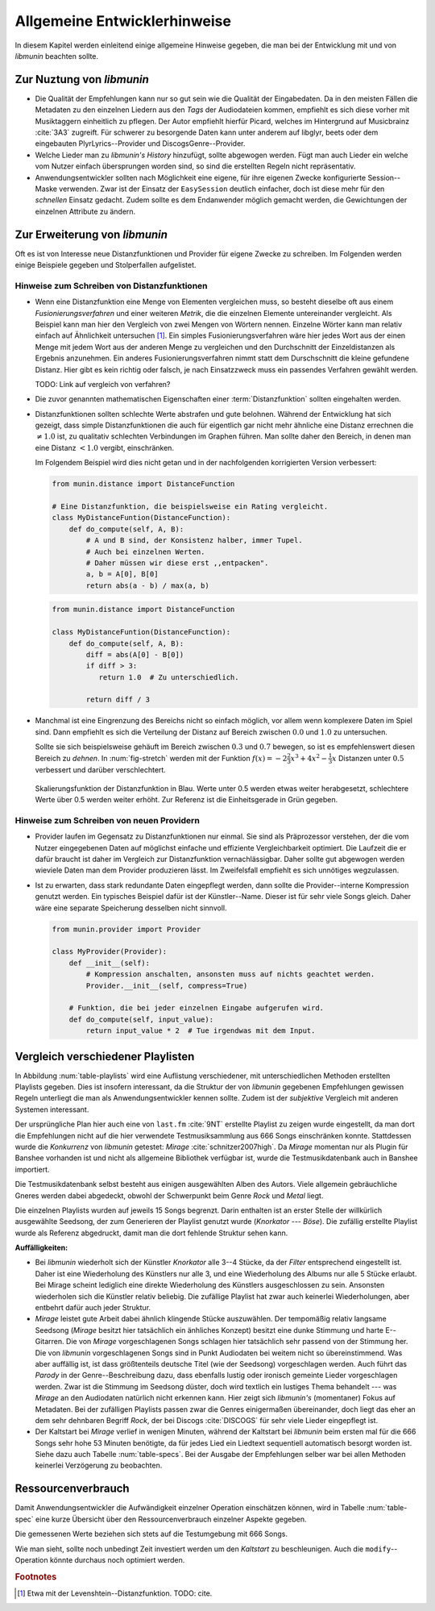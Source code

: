 *****************************
Allgemeine Entwicklerhinweise
*****************************

In diesem Kapitel werden einleitend einige allgemeine Hinweise gegeben, die man
bei der Entwicklung mit und von *libmunin* beachten sollte.

Zur Nuztung von *libmunin*
==========================

- Die Qualität der Empfehlungen kann nur so gut sein wie die Qualität der
  Eingabedaten. Da in den meisten Fällen die Metadaten zu den einzelnen Liedern
  aus den *Tags* der Audiodateien kommen, empfiehlt es sich diese vorher mit 
  Musiktaggern einheitlich zu pflegen. Der Autor empfiehlt hierfür Picard,
  welches im Hintergrund auf Musicbrainz :cite:`3A3` zugreift. 
  Für schwerer zu besorgende Daten kann unter anderem auf libglyr, beets oder
  dem eingebauten PlyrLyrics--Provider und DiscogsGenre--Provider.
- Welche Lieder man zu *libmunin's History* hinzufügt, sollte 
  abgewogen werden. Fügt man auch Lieder ein welche vom Nutzer einfach
  übersprungen worden sind, so sind die erstellten Regeln nicht repräsentativ.
- Anwendungsentwickler sollten nach Möglichkeit eine eigene, für ihre eigenen
  Zwecke konfigurierte Session--Maske verwenden. Zwar ist der Einsatz der
  ``EasySession`` deutlich einfacher, doch ist diese mehr für den *schnellen*
  Einsatz gedacht.  Zudem sollte es dem Endanwender möglich gemacht werden, 
  die Gewichtungen der einzelnen Attribute zu ändern.

Zur Erweiterung von *libmunin*
==============================

Oft es ist von Interesse neue Distanzfunktionen und Provider für eigene Zwecke 
zu schreiben. Im Folgenden werden einige Beispiele gegeben und Stolperfallen
aufgelistet.

Hinweise zum Schreiben von Distanzfunktionen
--------------------------------------------

- Wenn eine Distanzfunktion eine Menge von Elementen vergleichen muss, so
  besteht dieselbe oft aus einem *Fusionierungsverfahren* und einer weiteren
  *Metrik*, die die einzelnen Elemente untereinander vergleicht. 
  Als Beispiel kann man hier den Vergleich von zwei Mengen von Wörtern nennen. 
  Einzelne Wörter kann man relativ einfach auf Ähnlichkeit untersuchen [#f1]_.
  Ein simples Fusionierungsverfahren wäre hier jedes Wort aus der einen Menge
  mit jedem Wort aus der anderen Menge zu vergleichen und den Durchschnitt der
  Einzeldistanzen als Ergebnis anzunehmen. Ein anderes Fusionierungsverfahren nimmt statt
  dem Durschschnitt die kleine gefundene Distanz. Hier gibt es kein richtig oder
  falsch, je nach Einsatzzweck muss ein passendes Verfahren gewählt werden.

  TODO: Link auf vergleich von verfahren?

    
- Die zuvor genannten mathematischen Eigenschaften einer :term:`Distanzfunktion`
  sollten eingehalten werden.
 
- Distanzfunktionen sollten schlechte Werte abstrafen und gute belohnen. Während
  der Entwicklung hat sich gezeigt, dass simple Distanzfunktionen die auch für
  eigentlich gar nicht mehr ähnliche eine Distanz errechnen die :math:`\neq 1.0`
  ist, zu qualitativ schlechten Verbindungen im Graphen führen. Man sollte daher
  den Bereich, in denen man eine Distanz :math:`< 1.0` vergibt, einschränken. 

  Im Folgendem Beispiel wird dies nicht getan und in der nachfolgenden
  korrigierten Version verbessert:  

  .. code-block:: python

     from munin.distance import DistanceFunction

     # Eine Distanzfunktion, die beispielsweise ein Rating vergleicht.
     class MyDistanceFuntion(DistanceFunction):
         def do_compute(self, A, B):
             # A und B sind, der Konsistenz halber, immer Tupel. 
             # Auch bei einzelnen Werten.
             # Daher müssen wir diese erst ,,entpacken".
             a, b = A[0], B[0]
             return abs(a - b) / max(a, b)

  .. code-block:: python

     from munin.distance import DistanceFunction

     class MyDistanceFuntion(DistanceFunction):
         def do_compute(self, A, B):
             diff = abs(A[0] - B[0])
             if diff > 3:
                return 1.0  # Zu unterschiedlich.

             return diff / 3

- Manchmal ist eine Eingrenzung des Bereichs nicht so einfach möglich, vor allem
  wenn komplexere Daten im Spiel sind. Dann empfiehlt es sich die Verteilung der
  Distanz auf Bereich zwischen :math:`0.0` und :math:`1.0` zu untersuchen.

  Sollte sie sich beispielsweise gehäuft im Bereich zwischen :math:`0.3` und
  :math:`0.7` bewegen, so ist es empfehlenswert diesen Bereich zu *dehnen*.  In
  :num:`fig-stretch` werden mit der Funktion :math:`f(x) = -2\frac{2}{3}x^{3} +
  4x^{2} - \frac{1}{3}x` Distanzen unter :math:`0.5` verbessert und darüber
  verschlechtert.

  .. _fig-stretch:

  .. figure:: figs/scale.*
     :alt: Skalierungsfunktion der Distanzfunktion
     :align: center
     :width: 100%

     Skalierungsfunktion der Distanzfunktion in Blau. Werte unter 0.5 werden
     etwas weiter herabgesetzt, schlechtere Werte über 0.5 werden weiter erhöht.
     Zur Referenz ist die Einheitsgerade in Grün gegeben.

Hinweise zum Schreiben von neuen Providern
------------------------------------------

- Provider laufen im Gegensatz zu Distanzfunktionen nur einmal. Sie sind als
  Präprozessor verstehen, der die vom Nutzer eingegebenen Daten auf möglichst
  einfache und effiziente Vergleichbarkeit optimiert. Die Laufzeit die er dafür
  braucht ist daher im Vergleich zur Distanzfunktion vernachlässigbar.
  Daher sollte gut abgewogen werden wieviele Daten man dem Provider produzieren
  lässt. Im Zweifelsfall empfiehlt es sich unnötiges wegzulassen. 
- Ist zu erwarten, dass stark redundante Daten eingepflegt werden, dann sollte
  die Provider--interne Kompression genutzt werden. Ein typisches Beispiel dafür
  ist der Künstler--Name. Dieser ist für sehr viele Songs gleich. Daher wäre
  eine separate Speicherung desselben nicht sinnvoll. 

  .. code-block:: python
  
   from munin.provider import Provider
  
   class MyProvider(Provider):
       def __init__(self):
           # Kompression anschalten, ansonsten muss auf nichts geachtet werden.
           Provider.__init__(self, compress=True)
  
       # Funktion, die bei jeder einzelnen Eingabe aufgerufen wird.
       def do_compute(self, input_value): 
           return input_value * 2  # Tue irgendwas mit dem Input.
  
  
.. _ref-playlist-compare:

Vergleich verschiedener Playlisten
==================================

In Abbildung :num:`table-playlists` wird eine Auflistung verschiedener, mit
unterschiedlichen Methoden erstellten Playlists gegeben. Dies ist insofern
interessant, da die Struktur der von *libmunin* gegebenen Empfehlungen gewissen
Regeln unterliegt die man als Anwendungsentwickler kennen sollte. Zudem ist der
*subjektive* Vergleich mit anderen Systemen interessant.

Der ursprüngliche Plan hier auch eine von ``last.fm`` :cite:`9NT` erstellte
Playlist zu zeigen wurde eingestellt, da man dort die Empfehlungen nicht auf
die hier verwendete Testmusiksammlung aus 666 Songs einschränken konnte. 
Stattdessen wurde die *Konkurrenz* von *libmunin* getestet: *Mirage*
:cite:`schnitzer2007high`. Da *Mirage* momentan nur als Plugin für Banshee
vorhanden ist und nicht als allgemeine Bibliothek verfügbar ist, wurde die 
Testmusikdatenbank auch in Banshee importiert.

Die Testmusikdatenbank selbst besteht aus einigen ausgewählten Alben des Autors.
Viele allgemein gebräuchliche Gneres werden dabei abgedeckt, obwohl der
Schwerpunkt beim Genre *Rock* und *Metal* liegt.

Die einzelnen Playlists wurden auf jeweils 15 Songs begrenzt. Darin enthalten
ist an erster Stelle der willkürlich ausgewählte Seedsong, der zum Generieren
der Playlist genutzt wurde (*Knorkator --- Böse*). Die zufällig erstellte
Playlist wurde als Referenz abgedruckt, damit man die dort fehlende Struktur
sehen kann.

**Auffälligkeiten:**

- Bei *libmunin* wiederholt sich der Künstler *Knorkator* alle 3--4 Stücke,
  da der *Filter* entsprechend eingestellt ist. Daher ist eine Wiederholung des
  Künstlers nur alle 3, und eine Wiederholung des Albums nur alle 5 Stücke
  erlaubt. Bei Mirage scheint lediglich eine direkte Wiederholung des Künstlers
  ausgeschlossen zu sein. Ansonsten wiederholen sich die Künstler
  relativ beliebig. Die zufällige Playlist hat zwar auch keinerlei
  Wiederholungen, aber entbehrt dafür auch jeder Struktur.
- *Mirage* leistet gute Arbeit dabei ähnlich klingende Stücke auszuwählen. Der
  tempomäßig relativ langsame Seedsong (*Mirage* besitzt hier tatsächlich ein
  änhliches Konzept) besitzt eine dunke Stimmung und harte E--Gitarren. Die von
  *Mirage* vorgeschlagenen Songs schlagen hier tatsächlich sehr passend von der
  Stimmung her. Die von *libmunin* vorgeschlagenen Songs sind in Punkt
  Audiodaten bei weitem nicht so übereinstimmend. Was aber auffällig ist, ist
  dass größtenteils deutsche Titel (wie der Seedsong) vorgeschlagen werden. Auch
  führt das *Parody* in der Genre--Beschreibung dazu, dass ebenfalls lustig oder
  ironisch gemeinte Lieder vorgeschlagen werden. Zwar ist die Stimmung im
  Seedsong düster, doch wird textlich ein lustiges Thema behandelt --- was
  *Mirage* an den Audiodaten natürlich nicht erkennen kann.  Hier zeigt sich
  *libmunin's* (momentaner) Fokus auf Metadaten.  Bei der zufälligen Playlists
  passen zwar die Genres einigermaßen übereinander, doch liegt das eher an dem
  sehr dehnbaren Begriff *Rock*, der bei
  Discogs :cite:`DISCOGS` für sehr viele Lieder eingepflegt ist.
- Der Kaltstart bei *Mirage* verlief in wenigen Minuten, während der Kaltstart
  bei *libmunin* beim ersten mal für die 666 Songs sehr hohe 53 Minuten
  benötigte, da für jedes Lied ein Liedtext sequentiell automatisch besorgt
  worden ist. Siehe dazu auch Tabelle :num:`table-specs`. Bei der Ausgabe der
  Empfehlungen selber war bei allen Methoden keinerlei Verzögerung zu
  beobachten.

Ressourcenverbrauch
===================

Damit Anwendungsentwickler die Aufwändigkeit einzelner Operation einschätzen
können, wird in Tabelle :num:`table-spec` eine kurze Übersicht über den
Ressourcenverbrauch einzelner Aspekte gegeben.

Die gemessenen Werte beziehen sich stets auf die Testumgebung mit 666 Songs. 

.. figtable::
   :alt: Auflistung des Ressourcenverbrauchs verschiedener Operationen
   :spec: l | r 
   :label: table-specs
   :caption: Auflistung des Ressourcenverbrauchs verschiedener Operationen.

   ========================================== ==========================
   **Operation**                              **Ressourcenverbrauch**  
   ========================================== ==========================
   *Speicherverbrauch*                        77.5 MB    
   *Speicherplatz der Session (gepackt)*      0.9 MB     
   *Speicherplatz der Session (ungepackt)*    2.5 MB     
   *Zeit für den Kaltstart:*                  53 Minuten = 33m Liedtexte + 20m Audioanalyse
   |hline| ``rebuild``                        44 Sekunden
   ``add``                                    ~1ms
   ``insert``                                 164ms
   ``remove``                                 54ms
   ``modify``                                 219ms
   ========================================== ==========================

Wie man sieht, sollte noch unbedingt Zeit investiert werden um den *Kaltstart*
zu beschleunigen. Auch die ``modify``--Operation könnte durchaus noch optimiert
werden. 

.. rubric:: Footnotes

.. [#f1] Etwa mit der Levenshtein--Distanzfunktion. TODO: cite.

.. figtable::
   :alt: Vergleich verschiedener Playlisten  
   :spec: r | l l r 
   :label: table-playlists
   :caption: Vergleich verschiedener, je 15 Lieder langen Playlisten.
             Die Playlist im oberen Drittel wurde mittels des Seedsongs (01)
             erstellt. Die im zweitem Drittel wurde mittels Mirage/Banshee
             erstellt, die letzte wurde komplett zufällig generiert.

   =================== ==================== ===================== ====================
   **Nummer**          **Künstler**         **Titel**             **Genre**
   =================== ==================== ===================== ====================
   **libmunin:**       
   |hline| *01*        *Knorkator*          *Böse*                *Rock/Parody, Heavy Metal*
   |hline| *02*        Letzte Instanz       Egotrip               *Rock/Folk Rock, Goth Rock*
   *03*                Nachtgeschrei        Lass mich raus        *Rock/Folk Rock*
   *04*                Knorkator            Ick wer zun Schwein   *Rock/Parody, Heavy Metal*
   *05*                Finntroll            Svart djup            *Rock/Folk Metal, Black Metal*
   *06*                Heaven Shall Burn    Endzeit               *Rock/Hardcore, Death Metal*
   *07*                In Extremo           Liam                  *Rock/Medieval, Hard Rock*
   *08*                Knorkator            Konflikt              *Rock/Parody, Heavy Metal*
   *09*                Letzte Instanz       Schlangentanz         *Rock/Folk Rock, Goth Rock*
   *10*                Marc-Uwe Kling       Scheißverein          *Folk/Pardoy*
   *11*                Johnny Cash          Heart of Gold         *Folk/Country, Rockabilly*
   *12*                Knorkator            Geh zu ihr            *Rock/Parody, Heavy Metal*
   *13*                In Extremo           Erdbeermund           *Rock/Medieval, Hard Rock*
   *14*                The Rolling Stones   Stealing My Heart     *Rock/Pop Rock, Rock & Roll*
   *15*                Knorkator            Klartext              *Rock/Parody, Heavy Metal*
   |hline| **Mirage:** 
   |hline| *02*        Knorkator            Ganz besond'rer Mann  *Rock/Parody, Heavy Metal*
   *03*                Coppelius            Operation             *Rock/Classic, Medieval Metal*
   *04*                Letzte Instanz       Salve Te              *Rock/Folk Rock, Goth Rock*
   *05*                Apocalyptica         Fisheye               *Rock/Symphonic Rock*
   *06*                Coppelius            I Told You So!        *Rock/Classic, Medieval Metal*
   *07*                Apocalyptica         Pray!                 *Rock/Symphonic Rock*
   *08*                Knorkator            Klartext              *Rock/Parody, Heavy Metal*
   *09*                Devildriver          Black Soul Choir      *Rock/Death Metal*
   *10*                Finntroll            Fiskarens Fiende      *Rock/Folk Metal, Black Metal*
   *11*                Devildriver          Swinging the Dead     *Rock/Death Metal*
   *12*                Knorkator            Es kotzt mich an      *Rock/Parody, Heavy Metal*
   *13*                Heaven Shall Burn    Forlorn Skies         *Rock/Hardcore, Death Metal*
   *14*                Knorkator            Hardcore              *Rock/Parody, Heavy Metal*
   *15*                Rammstein            Roter Sand            *Rock/Industrial, Hard Rock*
   |hline| **Zufall:**
   |hline| *02*        Schandmaul           Drei Lieder           *Rock/Folk Rock*
   *03*                Tanzwut              Götterfunken          *Electronic, Industrial*
   *04*                Finntroll            Suohengen sija        *Ambient*
   *05*                Biermösl Blosn       Anno Domini           *Brass Band, Parody*
   *06*                Finntroll            Mordminnen            *Rock/Folk Metal, Black Metal*
   *07*                The Rolling Stones   Stealing My Heart     *Rock/Pop Rock, Rock & Roll*
   *08*                Die Ärzte            Ein Mann              *Rock/Punk, Pop Rock*
   *09*                Letzte Instanz       Regenbogen            *Rock/Folk Rock, Goth Rock*
   *10*                Billy Talent         White Sparrows        *Rock/Punk, Alternative Rock*
   *11*                Letzte Instanz       Schlangentanz         *Rock/Folk Rock, Goth Rock*
   *12*                Christopher Rhyne    Shadows of the Forest *Classical, Ambient*
   *13*                The Beatles          Eight Days a Week     *Pop/Rock & Roll*
   *14*                Of Monsters and Men  From Finner           *Pop/Folk, Indie Rock*
   *15*                The Cranberries      Dreaming My Dreams    *Rock/Alternative Rock*
   =================== ==================== ===================== ====================
